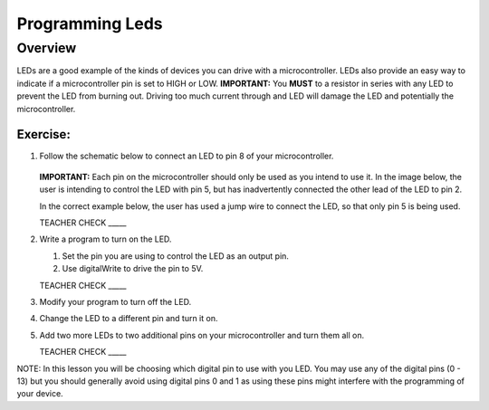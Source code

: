 Programming Leds
================

Overview
--------

LEDs are a good example of the kinds of devices you can drive with a microcontroller. LEDs also provide an easy way to indicate if a microcontroller pin is set to HIGH or LOW. **IMPORTANT:** You **MUST** to a resistor in series with any LED to prevent the LED from burning out. Driving too much current through and LED will damage the LED and potentially the microcontroller.

Exercise:
~~~~~~~~~

#. Follow the schematic below to connect an LED to pin 8 of your microcontroller. 

   .. figure:: images/image84.png
  
   **IMPORTANT:** Each pin on the microcontroller should only be used as you intend to use it. In the image below, the user is intending to control the LED with pin 5, but has inadvertently connected the other lead of the LED to pin 2.

   .. image:: images/ledwrong.JPG
      :width: 400px
   
   In the correct example below, the user has used a jump wire to connect the LED, so that only pin 5 is being used.

   .. image:: images/ledright.JPG
      :width: 400px
      
   TEACHER CHECK \_\_\_\_\_
   
#. Write a program to turn on the LED. 

   #. Set the pin you are using to control the LED as an output pin.

   #. Use digitalWrite to drive the pin to 5V.

   TEACHER CHECK \_\_\_\_\_

#. Modify your program to turn off the LED.
#. Change the LED to a different pin and turn it on.
#. Add two more LEDs to two additional pins on your microcontroller and turn them all on.

   TEACHER CHECK \_\_\_\_\_

NOTE: In this lesson you will be choosing which digital pin to use with you LED. You may use any of the digital pins (0 - 13) but you should generally avoid using digital pins 0 and 1 as using these pins might interfere with the programming of your device.
